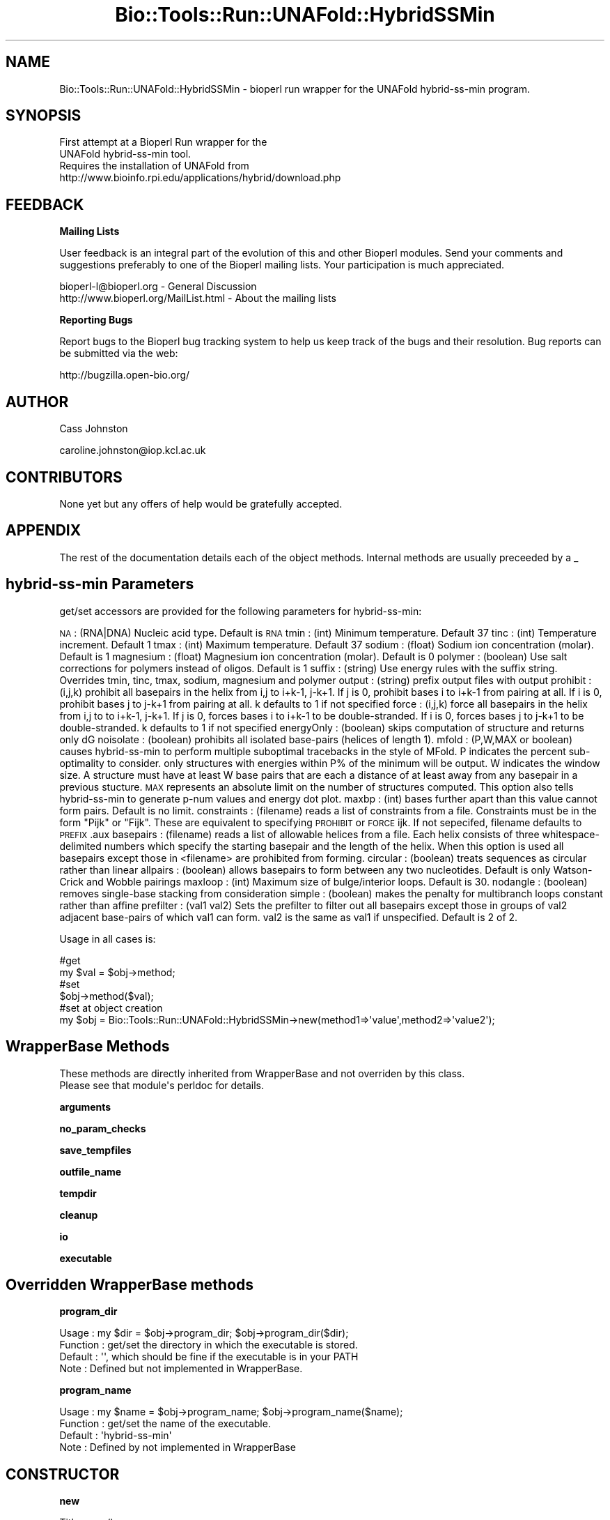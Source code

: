 .\" Automatically generated by Pod::Man 2.16 (Pod::Simple 3.05)
.\"
.\" Standard preamble:
.\" ========================================================================
.de Sh \" Subsection heading
.br
.if t .Sp
.ne 5
.PP
\fB\\$1\fR
.PP
..
.de Sp \" Vertical space (when we can't use .PP)
.if t .sp .5v
.if n .sp
..
.de Vb \" Begin verbatim text
.ft CW
.nf
.ne \\$1
..
.de Ve \" End verbatim text
.ft R
.fi
..
.\" Set up some character translations and predefined strings.  \*(-- will
.\" give an unbreakable dash, \*(PI will give pi, \*(L" will give a left
.\" double quote, and \*(R" will give a right double quote.  \*(C+ will
.\" give a nicer C++.  Capital omega is used to do unbreakable dashes and
.\" therefore won't be available.  \*(C` and \*(C' expand to `' in nroff,
.\" nothing in troff, for use with C<>.
.tr \(*W-
.ds C+ C\v'-.1v'\h'-1p'\s-2+\h'-1p'+\s0\v'.1v'\h'-1p'
.ie n \{\
.    ds -- \(*W-
.    ds PI pi
.    if (\n(.H=4u)&(1m=24u) .ds -- \(*W\h'-12u'\(*W\h'-12u'-\" diablo 10 pitch
.    if (\n(.H=4u)&(1m=20u) .ds -- \(*W\h'-12u'\(*W\h'-8u'-\"  diablo 12 pitch
.    ds L" ""
.    ds R" ""
.    ds C` ""
.    ds C' ""
'br\}
.el\{\
.    ds -- \|\(em\|
.    ds PI \(*p
.    ds L" ``
.    ds R" ''
'br\}
.\"
.\" Escape single quotes in literal strings from groff's Unicode transform.
.ie \n(.g .ds Aq \(aq
.el       .ds Aq '
.\"
.\" If the F register is turned on, we'll generate index entries on stderr for
.\" titles (.TH), headers (.SH), subsections (.Sh), items (.Ip), and index
.\" entries marked with X<> in POD.  Of course, you'll have to process the
.\" output yourself in some meaningful fashion.
.ie \nF \{\
.    de IX
.    tm Index:\\$1\t\\n%\t"\\$2"
..
.    nr % 0
.    rr F
.\}
.el \{\
.    de IX
..
.\}
.\"
.\" Accent mark definitions (@(#)ms.acc 1.5 88/02/08 SMI; from UCB 4.2).
.\" Fear.  Run.  Save yourself.  No user-serviceable parts.
.    \" fudge factors for nroff and troff
.if n \{\
.    ds #H 0
.    ds #V .8m
.    ds #F .3m
.    ds #[ \f1
.    ds #] \fP
.\}
.if t \{\
.    ds #H ((1u-(\\\\n(.fu%2u))*.13m)
.    ds #V .6m
.    ds #F 0
.    ds #[ \&
.    ds #] \&
.\}
.    \" simple accents for nroff and troff
.if n \{\
.    ds ' \&
.    ds ` \&
.    ds ^ \&
.    ds , \&
.    ds ~ ~
.    ds /
.\}
.if t \{\
.    ds ' \\k:\h'-(\\n(.wu*8/10-\*(#H)'\'\h"|\\n:u"
.    ds ` \\k:\h'-(\\n(.wu*8/10-\*(#H)'\`\h'|\\n:u'
.    ds ^ \\k:\h'-(\\n(.wu*10/11-\*(#H)'^\h'|\\n:u'
.    ds , \\k:\h'-(\\n(.wu*8/10)',\h'|\\n:u'
.    ds ~ \\k:\h'-(\\n(.wu-\*(#H-.1m)'~\h'|\\n:u'
.    ds / \\k:\h'-(\\n(.wu*8/10-\*(#H)'\z\(sl\h'|\\n:u'
.\}
.    \" troff and (daisy-wheel) nroff accents
.ds : \\k:\h'-(\\n(.wu*8/10-\*(#H+.1m+\*(#F)'\v'-\*(#V'\z.\h'.2m+\*(#F'.\h'|\\n:u'\v'\*(#V'
.ds 8 \h'\*(#H'\(*b\h'-\*(#H'
.ds o \\k:\h'-(\\n(.wu+\w'\(de'u-\*(#H)/2u'\v'-.3n'\*(#[\z\(de\v'.3n'\h'|\\n:u'\*(#]
.ds d- \h'\*(#H'\(pd\h'-\w'~'u'\v'-.25m'\f2\(hy\fP\v'.25m'\h'-\*(#H'
.ds D- D\\k:\h'-\w'D'u'\v'-.11m'\z\(hy\v'.11m'\h'|\\n:u'
.ds th \*(#[\v'.3m'\s+1I\s-1\v'-.3m'\h'-(\w'I'u*2/3)'\s-1o\s+1\*(#]
.ds Th \*(#[\s+2I\s-2\h'-\w'I'u*3/5'\v'-.3m'o\v'.3m'\*(#]
.ds ae a\h'-(\w'a'u*4/10)'e
.ds Ae A\h'-(\w'A'u*4/10)'E
.    \" corrections for vroff
.if v .ds ~ \\k:\h'-(\\n(.wu*9/10-\*(#H)'\s-2\u~\d\s+2\h'|\\n:u'
.if v .ds ^ \\k:\h'-(\\n(.wu*10/11-\*(#H)'\v'-.4m'^\v'.4m'\h'|\\n:u'
.    \" for low resolution devices (crt and lpr)
.if \n(.H>23 .if \n(.V>19 \
\{\
.    ds : e
.    ds 8 ss
.    ds o a
.    ds d- d\h'-1'\(ga
.    ds D- D\h'-1'\(hy
.    ds th \o'bp'
.    ds Th \o'LP'
.    ds ae ae
.    ds Ae AE
.\}
.rm #[ #] #H #V #F C
.\" ========================================================================
.\"
.IX Title "Bio::Tools::Run::UNAFold::HybridSSMin 3pm"
.TH Bio::Tools::Run::UNAFold::HybridSSMin 3pm "2009-03-13" "perl v5.10.0" "User Contributed Perl Documentation"
.\" For nroff, turn off justification.  Always turn off hyphenation; it makes
.\" way too many mistakes in technical documents.
.if n .ad l
.nh
.SH "NAME"
.Vb 1
\&  Bio::Tools::Run::UNAFold::HybridSSMin \- bioperl run wrapper for the UNAFold hybrid\-ss\-min program.
.Ve
.SH "SYNOPSIS"
.IX Header "SYNOPSIS"
.Vb 2
\&  First attempt at a Bioperl Run wrapper for the 
\&  UNAFold hybrid\-ss\-min tool.
\&
\&  Requires the installation of UNAFold from
\&  http://www.bioinfo.rpi.edu/applications/hybrid/download.php
.Ve
.SH "FEEDBACK"
.IX Header "FEEDBACK"
.Sh "Mailing Lists"
.IX Subsection "Mailing Lists"
User feedback is an integral part of the evolution of this and other Bioperl modules. Send your comments and suggestions preferably to one of the Bioperl mailing lists. Your participation is much appreciated.
.PP
.Vb 2
\&  bioperl\-l@bioperl.org                  \- General Discussion
\&  http://www.bioperl.org/MailList.html   \- About the mailing lists
.Ve
.Sh "Reporting Bugs"
.IX Subsection "Reporting Bugs"
Report bugs to the Bioperl bug tracking system to help us keep track of the bugs and their resolution. Bug reports can be submitted via the web:
.PP
.Vb 1
\&  http://bugzilla.open\-bio.org/
.Ve
.SH "AUTHOR"
.IX Header "AUTHOR"
Cass Johnston
.PP
caroline.johnston@iop.kcl.ac.uk
.SH "CONTRIBUTORS"
.IX Header "CONTRIBUTORS"
None yet but any offers of help would be gratefully accepted.
.SH "APPENDIX"
.IX Header "APPENDIX"
The rest of the documentation details each of the object methods. Internal methods are usually preceeded by a _
.SH "hybrid-ss-min Parameters"
.IX Header "hybrid-ss-min Parameters"
get/set accessors are provided for the following parameters for hybrid-ss-min:
.PP
\&\s-1NA\s0          : (RNA|DNA) Nucleic acid type. Default is \s-1RNA\s0
tmin        : (int) Minimum temperature. Default 37
tinc        : (int) Temperature increment. Default 1
tmax        : (int) Maximum temperature. Default 37
sodium      : (float) Sodium ion concentration (molar). Default is 1
magnesium   : (float) Magnesium ion concentration (molar). Default is 0
polymer     : (boolean) Use salt corrections for polymers instead of oligos. Default is 1
suffix      : (string) Use energy rules with the suffix string. Overrides tmin, tinc, tmax, sodium, magnesium and polymer
output      : (string) prefix output files with output
prohibit    : (i,j,k) prohibit all basepairs in the helix from i,j to i+k\-1, j\-k+1. If j is 0, prohibit bases i to i+k\-1 from pairing at all. If i is 0, prohibit bases j to j\-k+1 from pairing at all. k defaults to 1 if not specified
force       : (i,j,k) force all basepairs in the helix from i,j to to i+k\-1, j\-k+1. If j is 0, forces bases i to i+k\-1 to be double-stranded. If i is 0, forces bases j to j\-k+1 to be double-stranded. k defaults to 1 if not specified
energyOnly  : (boolean) skips computation of structure and returns only dG
noisolate   : (boolean) prohibits all isolated base-pairs (helices of length 1).
mfold       : (P,W,MAX or boolean) causes hybrid-ss-min to perform multiple suboptimal tracebacks in the style of MFold. P indicates the percent sub-optimality to consider. only structures with energies within P% of the minimum will be output. W indicates the window size. A structure must have at least W base pairs that are each a distance of at least away from any basepair in a previous stucture. \s-1MAX\s0 represents an absolute limit on the number of structures computed. This option also tells hybrid-ss-min to generate p\-num values and energy dot plot. 
maxbp       : (int) bases further apart than this value cannot form pairs. Default is no limit.
constraints : (filename) reads a list of constraints from a file. Constraints must be in the form \*(L"Pijk\*(R" or \*(L"Fijk\*(R". These are equivalent to specifying \s-1PROHIBIT\s0 or \s-1FORCE\s0 ijk. If not sepecifed, filename defaults to \s-1PREFIX\s0.aux
basepairs   : (filename) reads a list of allowable helices from a file. Each helix consists of three whitespace-delimited numbers which specify the starting basepair and the length of the helix. When this option is used all basepairs except those in <filename> are prohibited from forming.
circular    : (boolean) treats sequences as circular rather than linear
allpairs    : (boolean) allows basepairs to form between any two nucleotides. Default is only Watson-Crick and Wobble pairings
maxloop     : (int) Maximum size of bulge/interior loops. Default is 30.
nodangle    : (boolean) removes single-base stacking from consideration
simple      : (boolean) makes the penalty for multibranch loops constant rather than affine
prefilter   : (val1 val2) Sets the prefilter to filter out all basepairs except those in groups of val2 adjacent base-pairs of which val1 can form. val2 is the same as val1 if unspecified. Default is 2 of 2.
.PP
Usage in all cases is:
.PP
.Vb 2
\& #get
\& my $val = $obj\->method;
\&
\& #set
\& $obj\->method($val);
\&
\& #set at object creation
\& my $obj = Bio::Tools::Run::UNAFold::HybridSSMin\->new(method1=>\*(Aqvalue\*(Aq,method2=>\*(Aqvalue2\*(Aq);
.Ve
.SH "WrapperBase Methods"
.IX Header "WrapperBase Methods"
.Vb 2
\&  These methods are directly inherited from WrapperBase and not overriden by this class. 
\&  Please see that module\*(Aqs perldoc for details.
.Ve
.Sh "arguments"
.IX Subsection "arguments"
.Sh "no_param_checks"
.IX Subsection "no_param_checks"
.Sh "save_tempfiles"
.IX Subsection "save_tempfiles"
.Sh "outfile_name"
.IX Subsection "outfile_name"
.Sh "tempdir"
.IX Subsection "tempdir"
.Sh "cleanup"
.IX Subsection "cleanup"
.Sh "io"
.IX Subsection "io"
.Sh "executable"
.IX Subsection "executable"
.SH "Overridden WrapperBase methods"
.IX Header "Overridden WrapperBase methods"
.Sh "program_dir"
.IX Subsection "program_dir"
.Vb 4
\&  Usage       : my $dir = $obj\->program_dir; $obj\->program_dir($dir);
\&  Function    : get/set the directory in which the executable is stored.
\&  Default     : \*(Aq\*(Aq, which should be fine if the executable is in your PATH
\&  Note        : Defined but not implemented in WrapperBase.
.Ve
.Sh "program_name"
.IX Subsection "program_name"
.Vb 4
\&  Usage       : my $name = $obj\->program_name; $obj\->program_name($name);
\&  Function    : get/set the name of the executable.
\&  Default     : \*(Aqhybrid\-ss\-min\*(Aq
\&  Note        : Defined by not implemented in WrapperBase
.Ve
.SH "CONSTRUCTOR"
.IX Header "CONSTRUCTOR"
.Sh "new"
.IX Subsection "new"
.Vb 5
\& Title     : new()
\& Usage     : my $hybssmin = Bio::Tools::Run::UNAFold::HybridSSMin\->new(seq=>$aseqobj);
\& Function  :
\& Returns   : An object of class Bio::Tools::Run::UNAFold::HybridSSMin
\& Args      : All arguments are optional as they can be added later
.Ve
.Sh "run"
.IX Subsection "run"
.Vb 11
\& Usage    : $obj\->run;
\& Function : Runs hybrid\-ss\-min on the data in the object.
\& Returns  : For now, a hash of results
\& Args     : None
\& Notes    : Most results will be returned in the resulting hash.
\&            Postscript images of the MFE structures will only be 
\&            returned if $obj\->save_tempfiles is true. Once you\*(Aqve 
\&            done whatever you want to do with the plotfiles (in 
\&            $res\->{images}\->{temp}), for example saving them to 
\&            somewhere else, then you can remove the tempfiles by 
\&            calling $obj\->cleanup.
.Ve
.Sh "arguments"
.IX Subsection "arguments"
.Vb 8
\&  Note       : Overriden from WrapperBase.
\&  Function   : Mostly a getter for constucting the hybrid\-ss\-min 
\&               command line argument string.
\&               Can also be used to set multiple command line arguments
\&               in one go
\&  Returns    : A string of command line arguments, like "\-\-tmin=10 \-\-maxbp=30" 
\&  Usage      : (set) $obj\->arguments(tmin=>10, tmax=>40);
\&               (get) my $args = $obj\->arguments;
.Ve
.Sh "clear_arguments"
.IX Subsection "clear_arguments"
.Vb 6
\&   Function  : undef all the hybrid\-ss\-min arguments.
\&               Note that this only clears the hybrid\-ss\-min
\&               arguments, not everything in the object. Things
\&               like program_dir and seq_obj are still defined
\&   Usage     : $obj\->clear_arguments;
\&   Returns   : true if successful.
.Ve
